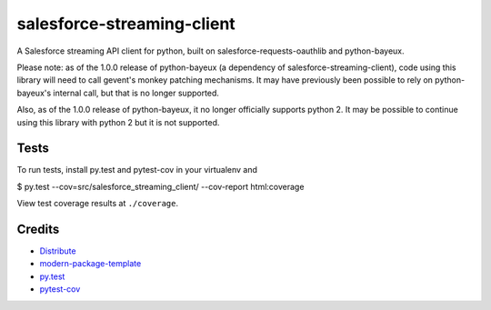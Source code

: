 salesforce-streaming-client
===========================

A Salesforce streaming API client for python, built on salesforce-requests-oauthlib and python-bayeux.


Please note: as of the 1.0.0 release of python-bayeux (a dependency of salesforce-streaming-client), code using this
library will need to call gevent's monkey patching mechanisms.  It may have previously been possible to rely on
python-bayeux's internal call, but that is no longer supported.

Also, as of the 1.0.0 release of python-bayeux, it no longer officially supports python 2.  It may be possible to continue
using this library with python 2 but it is not supported.


Tests
-----

To run tests, install py.test and pytest-cov in your virtualenv and

$ py.test --cov=src/salesforce_streaming_client/ --cov-report html:coverage

View test coverage results at ``./coverage``.

Credits
-------

- `Distribute`_
- `modern-package-template`_
- `py.test`_
- `pytest-cov`_

.. _Distribute: http://pypi.python.org/pypi/distribute
.. _`modern-package-template`: http://pypi.python.org/pypi/modern-package-template
.. _`py.test`: http://doc.pytest.org/en/latest/index.html
.. _`pytest-cov`: https://pypi.python.org/pypi/pytest-cov
